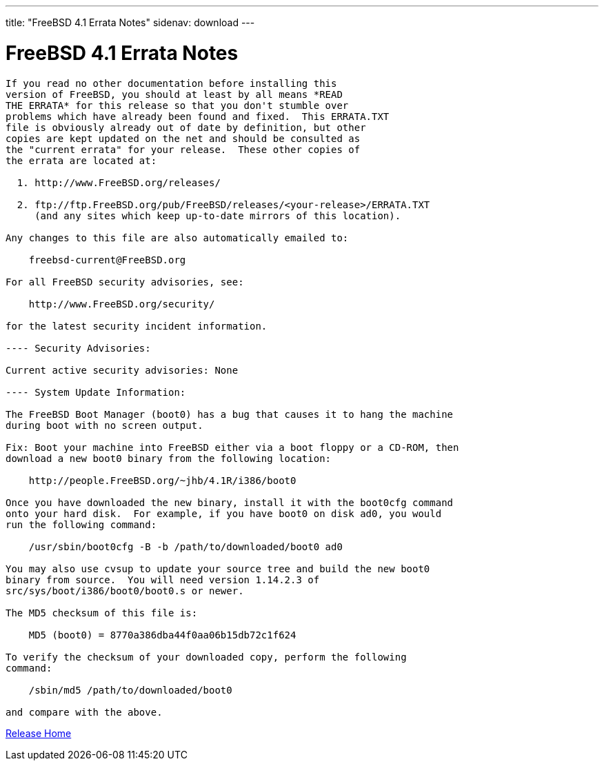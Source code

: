 ---
title: "FreeBSD 4.1 Errata Notes"
sidenav: download
--- 

= FreeBSD 4.1 Errata Notes

....
If you read no other documentation before installing this
version of FreeBSD, you should at least by all means *READ
THE ERRATA* for this release so that you don't stumble over
problems which have already been found and fixed.  This ERRATA.TXT
file is obviously already out of date by definition, but other
copies are kept updated on the net and should be consulted as
the "current errata" for your release.  These other copies of
the errata are located at:

  1. http://www.FreeBSD.org/releases/

  2. ftp://ftp.FreeBSD.org/pub/FreeBSD/releases/<your-release>/ERRATA.TXT
     (and any sites which keep up-to-date mirrors of this location).

Any changes to this file are also automatically emailed to:

    freebsd-current@FreeBSD.org

For all FreeBSD security advisories, see:

    http://www.FreeBSD.org/security/

for the latest security incident information.

---- Security Advisories:

Current active security advisories: None

---- System Update Information:

The FreeBSD Boot Manager (boot0) has a bug that causes it to hang the machine
during boot with no screen output.

Fix: Boot your machine into FreeBSD either via a boot floppy or a CD-ROM, then
download a new boot0 binary from the following location:

    http://people.FreeBSD.org/~jhb/4.1R/i386/boot0

Once you have downloaded the new binary, install it with the boot0cfg command
onto your hard disk.  For example, if you have boot0 on disk ad0, you would
run the following command:

    /usr/sbin/boot0cfg -B -b /path/to/downloaded/boot0 ad0

You may also use cvsup to update your source tree and build the new boot0
binary from source.  You will need version 1.14.2.3 of
src/sys/boot/i386/boot0/boot0.s or newer.

The MD5 checksum of this file is:

    MD5 (boot0) = 8770a386dba44f0aa06b15db72c1f624

To verify the checksum of your downloaded copy, perform the following
command:

    /sbin/md5 /path/to/downloaded/boot0

and compare with the above.
....

link:../../[Release Home]
